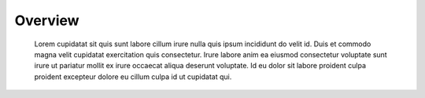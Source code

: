 
Overview
========

 Lorem cupidatat sit quis sunt labore cillum irure nulla quis ipsum incididunt
 do velit id. Duis et commodo magna velit cupidatat exercitation quis consectetur.
 Irure labore anim ea eiusmod consectetur voluptate sunt irure ut pariatur mollit ex
 irure occaecat aliqua deserunt voluptate. Id eu dolor sit labore proident culpa
 proident excepteur dolore eu cillum culpa id ut cupidatat qui.
